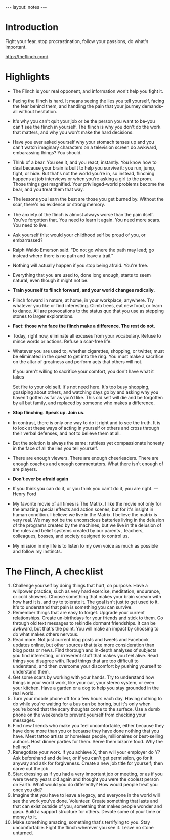 #+BEGIN_HTML
---
layout: notes
---
#+END_HTML
#+TOC: headlines 4

* Introduction
  Fight your fear, stop procrastination, follow your passions, do
  what's important.

  http://theflinch.com/

* Highlights
+ The Flinch is your real opponent, and information won't help you
   fight it.
+ Facing the flinch is hard. It means seeing the lies you tell
  yourself, facing the fear behind them, and handling the pain that
  your journey demands–all without hesitation.
+ It's why you can't quit your job or be the person you want to
  be–you can't see the flinch in yourself. The flinch is why you don't
  do the work that matters, and why you won't make the hard decisions.
+ Have you ever asked yourself why your stomach tenses up and you
  can't watch imaginary characters on a television screen do awkward,
  embarassing things? You should.
+ Think of a bear. You see it, and you react, instantly. You know
  how to deal because your brain is built to help you survive it: you
  run, jump, fight, or hide. But that's not the world you're in, so
  instead, flinching happens at job interviews or when you're asking a
  girl to the prom. Those things get magnified. Your privileged-world
  problems become the bear, and you treat them that way.
+ The lessons you learn the best are those you get burned by.
  Without the scar, there's no evidence or strong memory.
+ The anxiety of the flinch is almost always worse than the pain
  itself. You've forgotten that. You need to learn it again. You need
  more scars. You need to live.
+ Ask yourself this: would your childhood self be proud of you, or embarrassed?
+ Ralph Waldo Emerson said. “Do not go where the path may lead; go
  instead where there is no path and leave a trail.”
+ Nothing will actually happen if you stop being afraid. You're free.
+ Everything that you are used to, done long enough, starts to
  seem natural, even though it might not be.
+ *Train yourself to flinch forward, and your world changes radically.*
+ Flinch forward in nature, at home, in your workplace, anywhere.
  Try whatever you like or find interesting. Climb trees, eat new
  food, or learn to dance. All are provocations to the status quo that
  you use as stepping stones to larger explorations.
+ *Fact: those who face the flinch make a difference. The rest do
  not.*
+ Today, right now, eliminate all excuses from your vocabulary.
  Refuse to mince words or actions. Refuse a scar-free life.
+ Whatever you are used to, whether cigarettes, shopping, or
  twitter, must be eliminated in the quest to get into the ring. You
  must make a sacrifice on the altar of greatness and perform acts
  that others will not.

  If you aren't willing to sacrifice your comfort, you don't have what
  it takes

  Set fire to your old self. It's not need here. It's too busy
  shopping, gossiping about others, and watching days go by and asking
  why you haven't gotten as far as you'd like. This old self will die
  and be forgotten by all but family, and replaced by someone who
  makes a difference.
+ *Stop flinching. Speak up. Join us.*
+ In contrast, there is only one way to do it right and to see the
  truth. It is to look at these ways of acting in yourself or others
  and cross through their verbal defenses, and not to believe them at
  all.
+ But the solution is always the same: ruthless yet compassionate
  honesty in the face of all the lies you tell yourself.
+ There are enough viewers. There are enough cheerleaders. There
  are enough coaches and enough commentators. What there isn't enough
  of are players.
+ *Don't ever be afraid again*
+ If you think you can do it, or you think you can't do it, you
  are right. –– Henry Ford
+ My favorite movie of all times is The Matrix. I like the movie
  not only for the amazing special effects and action scenes, but for
  it's insight in human condition. I believe we live in the Matrix. I
  believe the matrix is very real. We may not be the unconscious
  batteries living in the delusion of the programs created by the
  machines, but we live in the delusion of the rules and belief
  systems created by our parents , teachers, colleagues, bosses, and
  society designed to control us.
+ My mission in my life is to listen to my own voice as much as
  possible and follow my instincts.

* The Flinch, A checklist
  1. Challenge yourself by doing things that hurt, on purpose.
     Have a willpower practice, such as very hard exercise,
     meditation, endurance, or cold showers. Choose something that
     makes your brain scream with how hard it is, and try to tolerate
     it. The goal isn't just to get used to it. It's to understand
     that pain is something you can survive.
  2. Remember things that are easy to forget. Upgrade your current
     relationships. Create un-birthdays for your friends and stick to
     them. Go through old text messages to rekindle dormant
     friendships. It can be awkward, but that's the point. You will
     make an impact by choosing to do what makes others nervous.
  3. Read more. Not just current blog posts and tweets and
     Facebook updates online, but other sources that take more
     consideration than blog posts or news. Find thorough and in-depth
     analyses of subjects you find interesting, or irreverent stuff
     that makes you feel alive. Read things you disagree with. Read
     things that are too difficult to understand, and then overcome
     your discomfort by pushing yourself to understand them.
  4. Get some scars by working with your hands. Try to understand
     how things in your world work, like your car, your stereo system,
     or even your kitchen. Have a garden or a dog to help you stay
     grounded in the real world.
  5. Turn your mobile phone off for a few hours each day. Having
     nothing to do while you're waiting for a bus can be boring, but
     it's only when you're bored that the scary thoughts come to the
     surface. Use a dumb phone on the weekends to prevent yourself
     from checking your messages.
  6. Find new friends who make you feel uncomfortable, either
     because they have done more than you or because they have done
     nothing that you have. Meet tattoo artists or homeless people,
     millionaires or best-selling authors. Host dinner parties for
     them. Serve them bizarre food. Why the hell not?
  7. Renegotiate your work. If you achieve X, then will your
     employer do Y? Ask beforehand and deliver, or if you can't get
     permission, go for it anyway and ask for forgiveness. Create a
     new job title for yourself; then carve out the job.
  8. Start dressing as if you had a very important job or meeting,
     or as if you were twenty years old again and thought you were the
     coolest person on Earth. What would you do differently? How would
     people treat you once you did?
  9. Imagine that you have to leave a legacy, and everyone in the
     world will see the work you've done. Volunteer. Create something
     that lasts and that can exist outside of you, something that
     makes people wonder and gasp. Build a support structure for
     others. Devote some of your time or money to it.
  10. Make something amazing, something that's terrifying to you.
      Stay uncomfortable. Fight the flinch wherever you see it. Leave
      no stone unturned.
